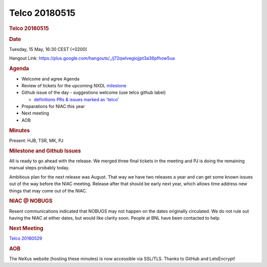 =================
Telco 20180515
=================

.. container:: content

   .. container:: page

      .. rubric:: Telco 20180515
         :name: telco-20180515
         :class: page-title

      .. rubric:: Date
         :name: Telco_20180515_date

      Tuesday, 15 May, 16:30 CEST (+0200)

      Hangout Link:
      https://plus.google.com/hangouts/_/j72qwlvegiojjpt3a36pfhow5ua

      .. rubric:: Agenda
         :name: Telco_20180515_agenda

      -  Welcome and agree Agenda
      -  Review of tickets for the upcoming NXDL
         `milestone <https://github.com/nexusformat/definitions/milestones>`__
      -  Github issue of the day - suggestions welcome (use telco github
         label)

         -  `definitions PRs & issues marked as
            'telco' <https://github.com/nexusformat/definitions/labels/telco>`__

      -  Preparations for NIAC this year
      -  Next meeting
      -  AOB

      .. rubric:: Minutes
         :name: Telco_20180515_minutes

      Present: HJB, TSR, MK, PJ

      .. rubric:: Milestone and Github Issues
         :name: Telco_20180515_milestone-and-github-issues

      All is ready to go ahead with the release. We merged three final
      tickets in the meeting and PJ is doing the remaining manual steps
      probably today.

      Ambitious plan for the next release was August. That way we have
      two releases a year and can get some known issues out of the way
      before the NIAC meeting. Release after that should be early next
      year, which allows time address new things that may come out of
      the NIAC.

      .. rubric:: NIAC @ NOBUGS
         :name: Telco_20180515_niac--nobugs

      Resent communications indicated that NOBUGS may not happen on the
      dates originally circulated. We do not rule out having the NIAC at
      either dates, but would like clarity soon. People at BNL have been
      contacted to help.

      .. rubric:: Next Meeting
         :name: Telco_20180515_next-meeting

      `Telco 20180529 <Telco_20180529.html>`__

      .. rubric:: AOB
         :name: Telco_20180515_aob

      The NeXus website (hosting these minutes) is now accessible via
      SSL/TLS. Thanks to GitHub and LetsEncrypt!
